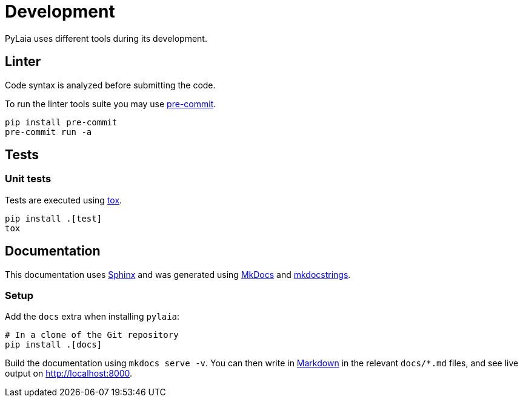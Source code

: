 [#development]
= Development

PyLaia uses different tools during its development.

[#linter]
== Linter

Code syntax is analyzed before submitting the code.

To run the linter tools suite you may use https://pre-commit.com[pre-commit].

[,shell]
----
pip install pre-commit
pre-commit run -a
----

[#tests]
== Tests

[#unit-tests]
=== Unit tests

Tests are executed using https://tox.wiki/en/latest/[tox].

[,shell]
----
pip install .[test]
tox
----

[#documentation]
== Documentation

This documentation uses http://www.sphinx-doc.org/[Sphinx] and was generated using https://mkdocs.org/[MkDocs] and https://mkdocstrings.github.io/[mkdocstrings].

[#setup]
=== Setup

Add the `docs` extra when installing `pylaia`:

[,shell]
----
# In a clone of the Git repository
pip install .[docs]
----

Build the documentation using `mkdocs serve -v`. You can then write in https://www.markdownguide.org/[Markdown] in the relevant `docs/*.md` files, and see live output on http://localhost:8000.